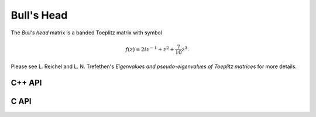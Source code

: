 Bull's Head
===========
The *Bull's head* matrix is a banded Toeplitz matrix with symbol

.. math::

   f(z) = 2i z^{-1} + z^2 + \frac{7}{10} z^3.

Please see L. Reichel and L. N. Trefethen's *Eigenvalues and pseudo-eigenvalues of Toeplitz matrices* for more details.

C++ API
-------

.. cpp:function:: void BullsHead( Matrix<Complex<Real>>& A, Int n )
.. cpp:function:: void BullsHead( AbstractDistMatrix<Complex<Real>>& A, Int n )
.. cpp:function:: void BullsHead( AbstractBlockDistMatrix<Complex<Real>>& A, Int n )

C API
-----

.. c:function:: ElError ElBullsHead_c( ElMatrix_c A, ElInt n )
.. c:function:: ElError ElBullsHead_z( ElMatrix_z A, ElInt n )
.. c:function:: ElError ElBullsHeadDist_c( ElDistMatrix_c A, ElInt n )
.. c:function:: ElError ElBullsHeadDist_z( ElDistMatrix_z A, ElInt n )
